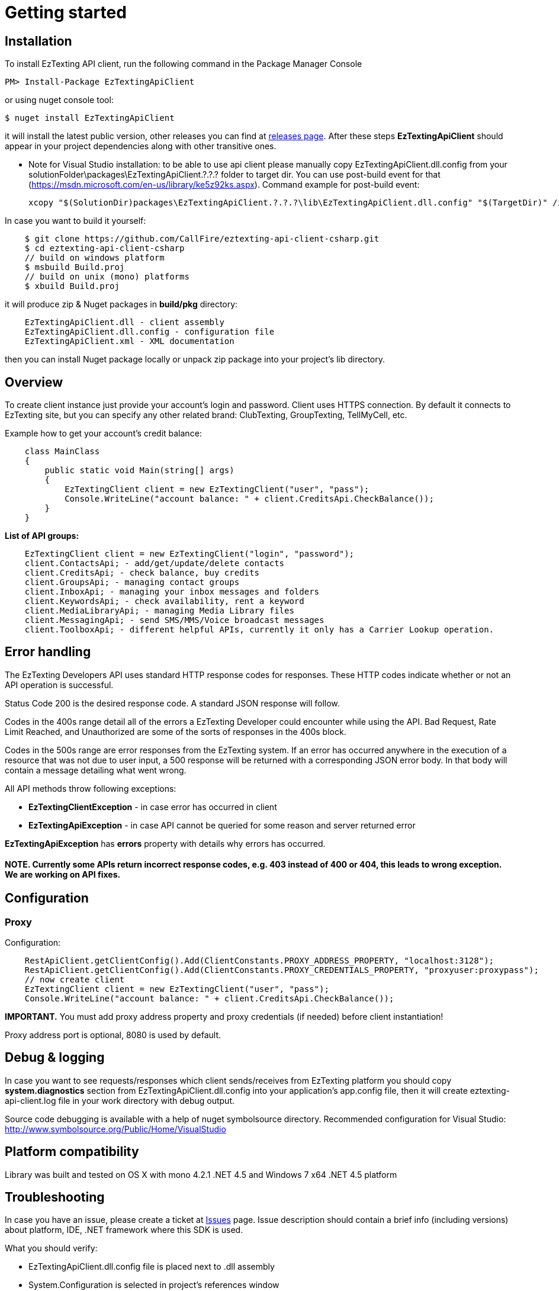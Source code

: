 ﻿= Getting started

== Installation

To install EzTexting API client, run the following command in the Package Manager Console
[source]
PM> Install-Package EzTextingApiClient

or using nuget console tool:
[source]
$ nuget install EzTextingApiClient

it will install the latest public version, other releases you can find at link:https://github.com/CallFire/eztexting-api-client-csharp/releases[releases page].
After these steps *EzTextingApiClient* should appear in your project dependencies along with other transitive ones.

* Note for Visual Studio installation: to be able to use api client please manually copy EzTextingApiClient.dll.config from your
solutionFolder\packages\EzTextingApiClient.?.?.? folder to target dir.
You can use post-build event for that (https://msdn.microsoft.com/en-us/library/ke5z92ks.aspx).
Command example for post-build event:
[source]
xcopy "$(SolutionDir)packages\EzTextingApiClient.?.?.?\lib\EzTextingApiClient.dll.config" "$(TargetDir)" /i /R /Y

In case you want to build it yourself:
[source]
    $ git clone https://github.com/CallFire/eztexting-api-client-csharp.git
    $ cd eztexting-api-client-csharp
    // build on windows platform
    $ msbuild Build.proj
    // build on unix (mono) platforms
    $ xbuild Build.proj

it will produce zip & Nuget packages in *build/pkg* directory:
[source]
    EzTextingApiClient.dll - client assembly
    EzTextingApiClient.dll.config - configuration file
    EzTextingApiClient.xml - XML documentation

then you can install Nuget package locally or unpack zip package into your project's lib directory.

== Overview
To create client instance just provide your account's login and password. Client uses HTTPS connection. By default it
connects to EzTexting site, but you can specify any other related brand: ClubTexting, GroupTexting, TellMyCell, etc.

Example how to get your account's credit balance:
[source,csharp]
    class MainClass
    {
        public static void Main(string[] args)
        {
            EzTextingClient client = new EzTextingClient("user", "pass");
            Console.WriteLine("account balance: " + client.CreditsApi.CheckBalance());
        }
    }

.*List of API groups:*
[source,csharp]
    EzTextingClient client = new EzTextingClient("login", "password");
    client.ContactsApi; - add/get/update/delete contacts
    client.CreditsApi; - check balance, buy credits
    client.GroupsApi; - managing contact groups
    client.InboxApi; - managing your inbox messages and folders
    client.KeywordsApi; - check availability, rent a keyword
    client.MediaLibraryApi; - managing Media Library files
    client.MessagingApi; - send SMS/MMS/Voice broadcast messages
    client.ToolboxApi; - different helpful APIs, currently it only has a Carrier Lookup operation.

== Error handling
The EzTexting Developers API uses standard HTTP response codes for responses. These HTTP codes indicate whether
 or not an API operation is successful.

Status Code 200 is the desired response code. A standard JSON response will follow.

Codes in the 400s range detail all of the errors a EzTexting Developer could encounter while using the API. Bad
 Request, Rate Limit Reached, and Unauthorized are some of the sorts of responses in the 400s block.

Codes in the 500s range are error responses from the EzTexting system. If an error has occurred anywhere in the
 execution of a resource that was not due to user input, a 500 response will be returned with a corresponding
 JSON error body. In that body will contain a message detailing what went wrong.

.All API methods throw following exceptions:
 * *EzTextingClientException* - in case error has occurred in client
 * *EzTextingApiException* - in case API cannot be queried for some reason and server returned error

*EzTextingApiException* has *errors* property with details why errors has occurred.

==== NOTE. Currently some APIs return incorrect response codes, e.g. 403 instead of 400 or 404, this leads to wrong exception. We are working on API fixes.

== Configuration
=== Proxy

Configuration:
[source,java]
    RestApiClient.getClientConfig().Add(ClientConstants.PROXY_ADDRESS_PROPERTY, "localhost:3128");
    RestApiClient.getClientConfig().Add(ClientConstants.PROXY_CREDENTIALS_PROPERTY, "proxyuser:proxypass");
    // now create client
    EzTextingClient client = new EzTextingClient("user", "pass");
    Console.WriteLine("account balance: " + client.CreditsApi.CheckBalance());

*IMPORTANT.* You must add proxy address property and proxy credentials (if needed) before client instantiation!

Proxy address port is optional, 8080 is used by default.

== Debug & logging
In case you want to see requests/responses which client sends/receives from EzTexting platform you should copy
*system.diagnostics* section from EzTextingApiClient.dll.config into your application's app.config file, then
it will create eztexting-api-client.log file in your work directory with debug output.

Source code debugging is available with a help of nuget symbolsource directory.
Recommended configuration for Visual Studio:
http://www.symbolsource.org/Public/Home/VisualStudio


== Platform compatibility

Library was built and tested on OS X with mono 4.2.1 .NET 4.5 and Windows 7 x64 .NET 4.5 platform


== Troubleshooting
In case you have an issue, please create a ticket at link:https://github.com/CallFire/eztexting-api-client-csharp/issues[Issues] page.
Issue description should contain a brief info (including versions) about platform, IDE, .NET framework where this SDK is used.

.What you should verify:
 * EzTextingApiClient.dll.config file is placed next to .dll assembly
 * System.Configuration is selected in project's references window
